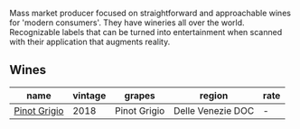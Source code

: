 :PROPERTIES:
:ID:                     66be9d5a-1dbe-4c7a-8e55-c1a76ed6dab7
:END:
Mass market producer focused on straightforward and approachable wines for 'modern consumers'. They have wineries all over the world. Recognizable labels that can be turned into entertainment when scanned with their application that augments reality.

** Wines
:PROPERTIES:
:ID:                     f87d0a9b-0bd3-4de8-90a0-7c5191ad8e46
:END:

#+attr_html: :class wines-table
|                                                      name | vintage |       grapes |            region | rate |
|-----------------------------------------------------------+---------+--------------+-------------------+------|
| [[barberry:/wines/23988fb0-28dd-4efa-82fa-4680a2710517][Pinot Grigio]] |    2018 | Pinot Grigio | Delle Venezie DOC |    - |

